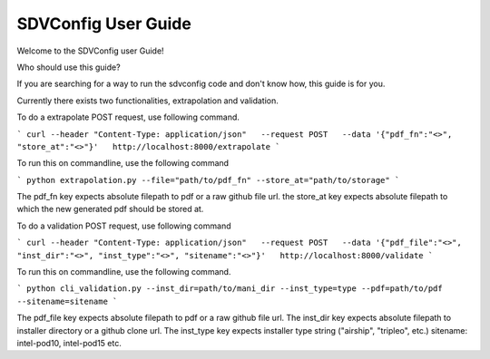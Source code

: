 ====================
SDVConfig User Guide
====================
Welcome to the SDVConfig user Guide!

Who should use this guide?

If you are searching for a way to run the sdvconfig code and don't know how, this guide is for you.

Currently there exists two functionalities, extrapolation and validation.

To do a extrapolate POST request, use following command.

```
curl --header "Content-Type: application/json"   --request POST   --data '{"pdf_fn":"<>", "store_at":"<>"}'   http://localhost:8000/extrapolate
```

To run this on commandline, use the following command

```
python extrapolation.py --file="path/to/pdf_fn" --store_at="path/to/storage"
```

The pdf_fn key expects absolute filepath to pdf or a raw github file url.
the store_at key expects absolute filepath to which the new generated pdf should be stored at.

To do a validation POST request, use following command

```
curl --header "Content-Type: application/json"   --request POST   --data '{"pdf_file":"<>", "inst_dir":"<>", "inst_type":"<>", "sitename":"<>"}'   http://localhost:8000/validate
```

To run this on commandline, use the following command.

```
python cli_validation.py --inst_dir=path/to/mani_dir --inst_type=type --pdf=path/to/pdf --sitename=sitename
```

The pdf_file key expects absolute filepath to pdf or a raw github file url.
The inst_dir key expects absolute filepath to installer directory or a github clone url.
The inst_type key expects installer type string ("airship", "tripleo", etc.)
sitename: intel-pod10, intel-pod15 etc.